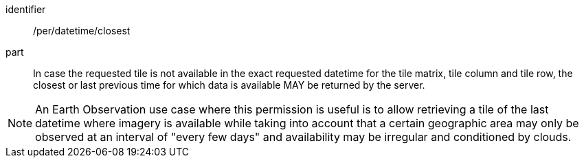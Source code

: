 [[per_datetime_closest]]
////
[width="90%",cols="2,6a"]
|===
^|*Permission {counter:per-id}* |*/per/datetime/closest*
^|A |In case the requested tile is not available in the exact requested datetime for the tile matrix, tile column and tile row, the closest or last previous time for which data is available MAY be returned by the server.
|===
////

[permission]
====
[%metadata]
identifier:: /per/datetime/closest
part:: In case the requested tile is not available in the exact requested datetime for the tile matrix, tile column and tile row, the closest or last previous time for which data is available MAY be returned by the server.
====
NOTE: An Earth Observation use case where this permission is useful is to allow retrieving a tile of the last datetime where imagery is available while taking into account that a certain geographic area may only be observed at an interval of "every few days" and availability may be irregular and conditioned by clouds.

